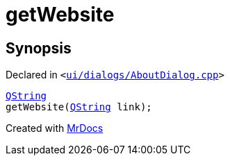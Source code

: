 [#00namespace-getWebsite]
= getWebsite
:relfileprefix: ../
:mrdocs:


== Synopsis

Declared in `&lt;https://github.com/PrismLauncher/PrismLauncher/blob/develop/launcher/ui/dialogs/AboutDialog.cpp#L53[ui&sol;dialogs&sol;AboutDialog&period;cpp]&gt;`

[source,cpp,subs="verbatim,replacements,macros,-callouts"]
----
xref:QString.adoc[QString]
getWebsite(xref:QString.adoc[QString] link);
----



[.small]#Created with https://www.mrdocs.com[MrDocs]#
